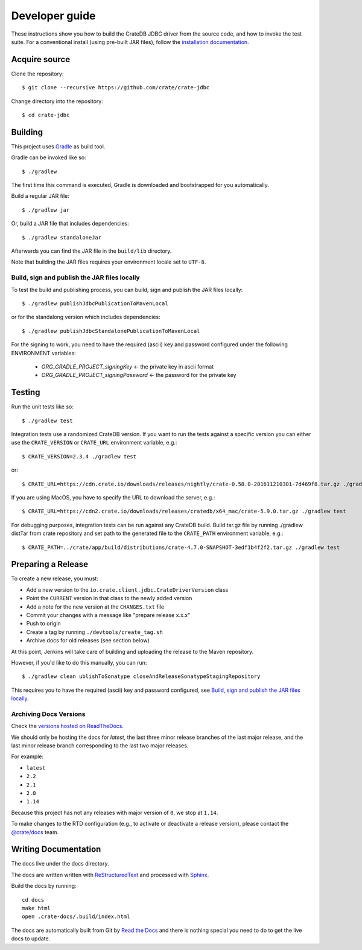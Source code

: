 ===============
Developer guide
===============

These instructions show you how to build the CrateDB JDBC driver from the
source code, and how to invoke the test suite. For a conventional install
(using pre-built JAR files), follow the `installation documentation`_.


Acquire source
==============

Clone the repository::

    $ git clone --recursive https://github.com/crate/crate-jdbc

Change directory into the repository::

    $ cd crate-jdbc

Building
========

This project uses Gradle_ as build tool.

Gradle can be invoked like so::

    $ ./gradlew

The first time this command is executed, Gradle is downloaded and bootstrapped
for you automatically.

Build a regular JAR file::

    $ ./gradlew jar

Or, build a JAR file that includes dependencies::

    $ ./gradlew standaloneJar

Afterwards you can find the JAR file in the ``build/lib`` directory.

Note that building the JAR files requires your environment locale set to
``UTF-8``.

Build, sign and publish the JAR files locally
---------------------------------------------

To test the build and publishing process, you can build, sign and publish the
JAR files locally::

    $ ./gradlew publishJdbcPublicationToMavenLocal

or for the standalong version which includes dependencies::

    $ ./gradlew publishJdbcStandalonePublicationToMavenLocal

For the signing to work, you need to have the required (ascii) key and password
configured under the following ENVIRONMENT variables:

 - `ORG_GRADLE_PROJECT_signingKey`          <- the private key in ascii format
 - `ORG_GRADLE_PROJECT_signingPassword`     <- the password for the private key


Testing
=======

Run the unit tests like so::

    $ ./gradlew test

Integration tests use a randomized CrateDB version. If you want to run the
tests against a specific version you can either use the ``CRATE_VERSION`` or
``CRATE_URL`` environment variable, e.g.::

    $ CRATE_VERSION=2.3.4 ./gradlew test

or::

    $ CRATE_URL=https://cdn.crate.io/downloads/releases/nightly/crate-0.58.0-201611210301-7d469f8.tar.gz ./gradlew test

If you are using MacOS, you have to specify the URL to download the server, e.g.::

    $ CRATE_URL=https://cdn2.crate.io/downloads/releases/cratedb/x64_mac/crate-5.9.0.tar.gz ./gradlew test

For debugging purposes, integration tests can be run against any CrateDB build.
Build tar.gz file by running ./gradlew distTar from crate repository and set
path to the generated file to the ``CRATE_PATH`` environment variable, e.g.::

    $ CRATE_PATH=../crate/app/build/distributions/crate-4.7.0-SNAPSHOT-3edf1b4f2f2.tar.gz ./gradlew test

Preparing a Release
===================

To create a new release, you must:

- Add a new version to the ``io.crate.client.jdbc.CrateDriverVersion`` class

- Point the ``CURRENT`` version in that class to the newly added version

- Add a note for the new version at the ``CHANGES.txt`` file

- Commit your changes with a message like "prepare release x.x.x"

- Push to origin

- Create a tag by running ``./devtools/create_tag.sh``

- Archive docs for old releases (see section below)

At this point, Jenkins will take care of building and uploading the release to
the Maven repository.

However, if you'd like to do this manually, you can run::

    $ ./gradlew clean ublishToSonatype closeAndReleaseSonatypeStagingRepository

This requires you to have the required (ascii) key and password configured,
see `Build, sign and publish the JAR files locally`_.

Archiving Docs Versions
-----------------------

Check the `versions hosted on ReadTheDocs`_.

We should only be hosting the docs for `latest`, the last three minor release
branches of the last major release, and the last minor release branch
corresponding to the last two major releases.

For example:

- ``latest``
- ``2.2``
- ``2.1``
- ``2.0``
- ``1.14``

Because this project has not any releases with major version of ``0``, we stop
at ``1.14``.

To make changes to the RTD configuration (e.g., to activate or deactivate a
release version), please contact the `@crate/docs`_ team.

Writing Documentation
=====================

The docs live under the docs directory.

The docs are written written with ReStructuredText_ and processed with Sphinx_.

Build the docs by running::

    cd docs
    make html
    open .crate-docs/.build/index.html

The docs are automatically built from Git by `Read the Docs`_ and there is
nothing special you need to do to get the live docs to update.

.. _@crate/docs: https://github.com/orgs/crate/teams/docs
.. _Gradle: https://gradle.org/
.. _installation documentation: https://crate.io/docs/jdbc/en/latest/getting-started.html
.. _ReStructuredText: http://docutils.sourceforge.net/rst.html
.. _Sphinx: http://sphinx-doc.org/
.. _Read the Docs: http://readthedocs.org/
.. _versions hosted on ReadTheDocs: https://readthedocs.org/projects/crate-jdbc/versions/
